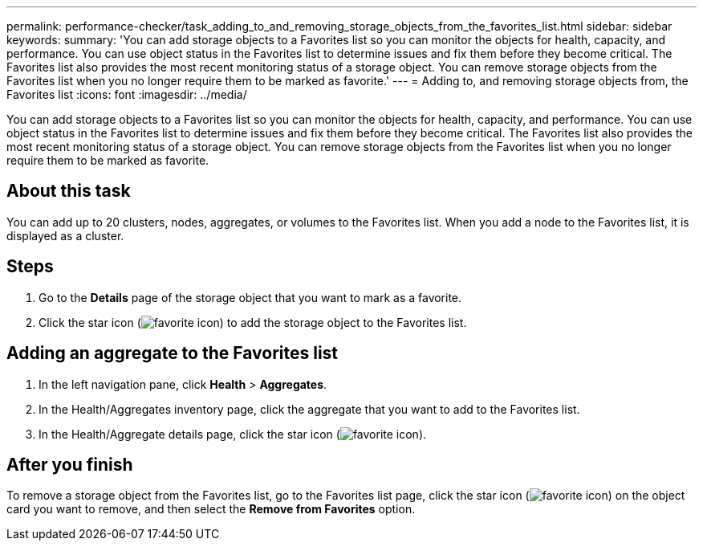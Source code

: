 ---
permalink: performance-checker/task_adding_to_and_removing_storage_objects_from_the_favorites_list.html
sidebar: sidebar
keywords: 
summary: 'You can add storage objects to a Favorites list so you can monitor the objects for health, capacity, and performance. You can use object status in the Favorites list to determine issues and fix them before they become critical. The Favorites list also provides the most recent monitoring status of a storage object. You can remove storage objects from the Favorites list when you no longer require them to be marked as favorite.'
---
= Adding to, and removing storage objects from, the Favorites list
:icons: font
:imagesdir: ../media/

[.lead]
You can add storage objects to a Favorites list so you can monitor the objects for health, capacity, and performance. You can use object status in the Favorites list to determine issues and fix them before they become critical. The Favorites list also provides the most recent monitoring status of a storage object. You can remove storage objects from the Favorites list when you no longer require them to be marked as favorite.

== About this task

You can add up to 20 clusters, nodes, aggregates, or volumes to the Favorites list. When you add a node to the Favorites list, it is displayed as a cluster.

== Steps

. Go to the *Details* page of the storage object that you want to mark as a favorite.
. Click the star icon (image:../media/favorite_icon.gif[]) to add the storage object to the Favorites list.

== Adding an aggregate to the Favorites list

. In the left navigation pane, click *Health* > *Aggregates*.
. In the Health/Aggregates inventory page, click the aggregate that you want to add to the Favorites list.
. In the Health/Aggregate details page, click the star icon (image:../media/favorite_icon.gif[]).

== After you finish

To remove a storage object from the Favorites list, go to the Favorites list page, click the star icon (image:../media/favorite_icon.gif[]) on the object card you want to remove, and then select the *Remove from Favorites* option.
